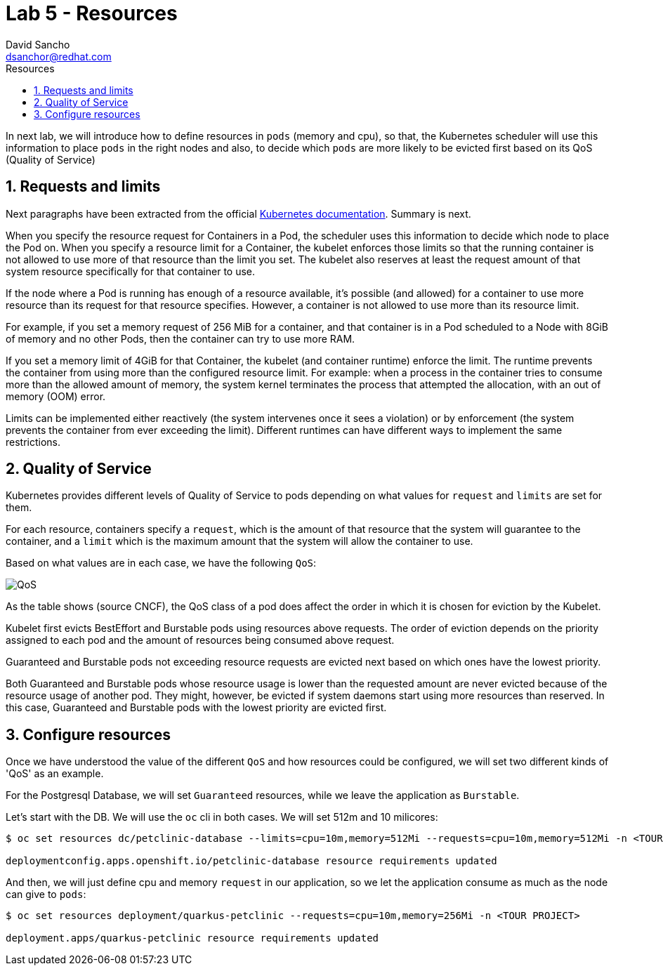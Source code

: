 = Lab 5 - Resources
:author: David Sancho
:email: dsanchor@redhat.com
:imagesdir: ./images
:toc: left
:toc-title: Resources

[Abstract]

In next lab, we will introduce how to define resources in `pods` (memory and cpu), so that, the Kubernetes scheduler will use this information to place `pods` in the right nodes and also, to decide which `pods` are more likely to be evicted first based on its QoS (Quality of Service) 

:numbered:
== Requests and limits

Next paragraphs have been extracted from the official https://kubernetes.io/docs/concepts/configuration/manage-resources-containers/#requests-and-limits[Kubernetes documentation]. Summary is next.

When you specify the resource request for Containers in a Pod, the scheduler uses this information to decide which node to place the Pod on. When you specify a resource limit for a Container, the kubelet enforces those limits so that the running container is not allowed to use more of that resource than the limit you set. The kubelet also reserves at least the request amount of that system resource specifically for that container to use.

If the node where a Pod is running has enough of a resource available, it's possible (and allowed) for a container to use more resource than its request for that resource specifies. However, a container is not allowed to use more than its resource limit.

For example, if you set a memory request of 256 MiB for a container, and that container is in a Pod scheduled to a Node with 8GiB of memory and no other Pods, then the container can try to use more RAM.

If you set a memory limit of 4GiB for that Container, the kubelet (and container runtime) enforce the limit. The runtime prevents the container from using more than the configured resource limit. For example: when a process in the container tries to consume more than the allowed amount of memory, the system kernel terminates the process that attempted the allocation, with an out of memory (OOM) error.

Limits can be implemented either reactively (the system intervenes once it sees a violation) or by enforcement (the system prevents the container from ever exceeding the limit). Different runtimes can have different ways to implement the same restrictions.

== Quality of Service

Kubernetes provides different levels of Quality of Service to pods depending on what values for `request` and `limits` are set for them.

For each resource, containers specify a `request`, which is the amount of that resource that the system will guarantee to the container, and a `limit` which is the maximum amount that the system will allow the container to use.

Based on what values are in each case, we have the following `QoS`:

image:cncf-qos.png[QoS]

As the table shows (source CNCF), the QoS class of a pod does affect the order in which it is chosen for eviction by the Kubelet. 

Kubelet first evicts BestEffort and Burstable pods using resources above requests. The order of eviction depends on the priority assigned to each pod and the amount of resources being consumed above request.

Guaranteed and Burstable pods not exceeding resource requests are evicted next based on which ones have the lowest priority.

Both Guaranteed and Burstable pods whose resource usage is lower than the requested amount are never evicted because of the resource usage of another pod. They might, however, be evicted if system daemons start using more resources than reserved. In this case, Guaranteed and Burstable pods with the lowest priority are evicted first. 

== Configure resources

Once we have understood the value of the different `QoS` and how resources could be configured, we will set two different kinds of 'QoS' as an example.

For the Postgresql Database, we will set `Guaranteed` resources, while we leave the application as `Burstable`.

Let's start with the DB. We will use the `oc` cli in both cases. We will set 512m and 10 milicores: 

....
$ oc set resources dc/petclinic-database --limits=cpu=10m,memory=512Mi --requests=cpu=10m,memory=512Mi -n <TOUR PROJECT>

deploymentconfig.apps.openshift.io/petclinic-database resource requirements updated
....

And then, we will just define cpu and memory `request` in our application, so we let the application consume as much as the node can give to `pods`:

....
$ oc set resources deployment/quarkus-petclinic --requests=cpu=10m,memory=256Mi -n <TOUR PROJECT>

deployment.apps/quarkus-petclinic resource requirements updated
....
